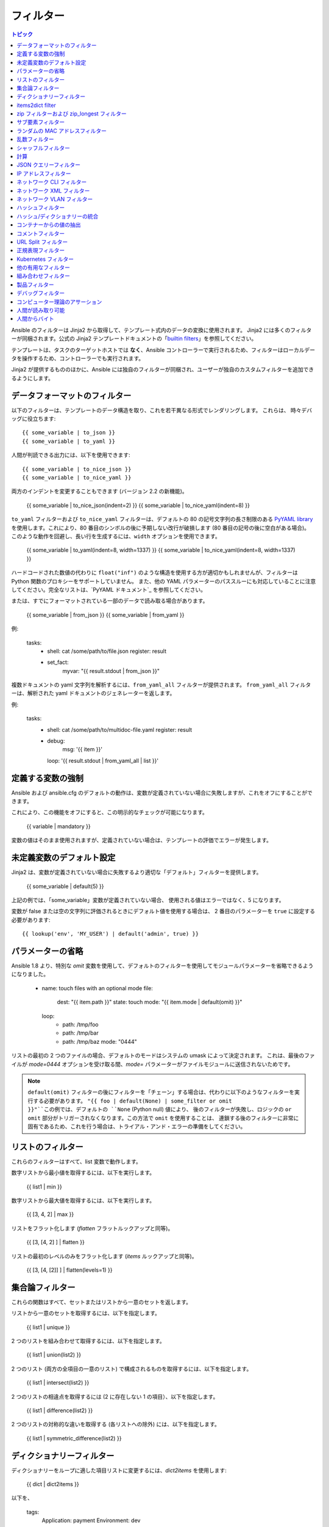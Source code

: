 .. _playbooks_filters:

フィルター
-------

.. contents:: トピック


Ansible のフィルターは Jinja2 から取得して、テンプレート式内のデータの変換に使用されます。 Jinja2 には多くのフィルターが同梱されます。公式の Jinja2 テンプレートドキュメントの「`builtin filters`_」を参照してください。

テンプレートは、タスクのターゲットホストでは **なく**、Ansible コントローラーで実行されるため、フィルターはローカルデータを操作するため、コントローラーでも実行されます。

Jinja2 が提供するもののほかに、Ansible には独自のフィルターが同梱され、ユーザーが独自のカスタムフィルターを追加できるようにします。

.. _filters_for_formatting_data:

データフォーマットのフィルター
```````````````````````````

以下のフィルターは、テンプレートのデータ構造を取り、これを若干異なる形式でレンダリングします。 これらは、
時々デバッグに役立ちます::

    {{ some_variable | to_json }}
    {{ some_variable | to_yaml }}
    
人間が判読できる出力には、以下を使用できます::

    {{ some_variable | to_nice_json }}
    {{ some_variable | to_nice_yaml }}
    
両方のインデントを変更することもできます (バージョン 2.2 の新機能)。

    {{ some_variable | to_nice_json(indent=2) }}
    {{ some_variable | to_nice_yaml(indent=8) }}
    

``to_yaml`` フィルターおよび ``to_nice_yaml`` フィルターは、デフォルトの 80 の記号文字列の長さ制限のある `PyYAML library`_ を使用します。これにより、80 番目のシンボルの後に予期しない改行が破損します (80 番目の記号の後に空白がある場合)。
このような動作を回避し、長い行を生成するには、``width`` オプションを使用できます。

    {{ some_variable | to_yaml(indent=8, width=1337) }}
    {{ some_variable | to_nice_yaml(indent=8, width=1337) }}
    
ハードコードされた数値の代わりに ``float("inf")`` のような構造を使用する方が適切かもしれませんが、フィルターは Python 関数のプロキシーをサポートしていません。
また、他の YAML パラメーターのパススルーにも対応していることに注意してください。完全なリストは、`PyYAML ドキュメント`_ を参照してください。


または、すでにフォーマットされている一部のデータで読み取る場合があります。

    {{ some_variable | from_json }}
    {{ some_variable | from_yaml }}
    
例:

  tasks:
    - shell: cat /some/path/to/file.json
      register: result

    - set_fact:
        myvar: "{{ result.stdout | from_json }}"


.. versionadded:: 2.7

複数ドキュメントの yaml 文字列を解析するには、``from_yaml_all`` フィルターが提供されます。
``from_yaml_all`` フィルターは、解析された yaml ドキュメントのジェネレーターを返します。

例:

  tasks:
    - shell: cat /some/path/to/multidoc-file.yaml
      register: result
    - debug:
        msg: '{{ item }}'
      loop: '{{ result.stdout | from_yaml_all | list }}'


.. _forcing_variables_to_be_defined:

定義する変数の強制
```````````````````````````````

Ansible および ansible.cfg のデフォルトの動作は、変数が定義されていない場合に失敗しますが、これをオフにすることができます。

これにより、この機能をオフにすると、この明示的なチェックが可能になります。

    {{ variable | mandatory }}

変数の値はそのまま使用されますが、定義されていない場合は、テンプレートの評価でエラーが発生します。


.. _defaulting_undefined_variables:

未定義変数のデフォルト設定
``````````````````````````````

Jinja2 は、変数が定義されていない場合に失敗するより適切な「デフォルト」フィルターを提供します。

    {{ some_variable | default(5) }}

上記の例では、「some_variable」変数が定義されていない場合、
使用される値はエラーではなく、5 になります。

変数が false または空の文字列に評価されるときにデフォルト値を使用する場合は、
2 番目のパラメーターを ``true`` に設定する必要があります::

    {{ lookup('env', 'MY_USER') | default('admin', true) }}


.. _omitting_undefined_variables:

パラメーターの省略
```````````````````

Ansible 1.8 より、特別な `omit` 変数を使用して、デフォルトのフィルターを使用してモジュールパラメーターを省略できるようになりました。

    - name: touch files with an optional mode
      file:
        dest: "{{ item.path }}"
        state: touch
        mode: "{{ item.mode | default(omit) }}"
      loop:
        - path: /tmp/foo
        - path: /tmp/bar
        - path: /tmp/baz
          mode: "0444"
    
リストの最初の 2 つのファイルの場合、デフォルトのモードはシステムの umask によって決定されます。
これは、最後のファイルが `mode=0444` オプションを受け取る間、`mode=` パラメーターがファイルモジュールに送信されないためです。

.. note:: ``default(omit)`` フィルターの後にフィルターを「チェーン」する場合は、代わりに以下のようなフィルターを実行する必要があります。
      ``"{{ foo | default(None) | some_filter or omit }}"``この例では、デフォルトの ``None`` (Python null) 値により、
      後のフィルターが失敗し、ロジックの ``or omit`` 部分がトリガーされなくなります。この方法で ``omit`` を使用することは、
      連鎖する後のフィルターに非常に固有であるため、これを行う場合は、トライアル・アンド・エラーの準備をしてください。

.. _list_filters:

リストのフィルター
````````````

これらのフィルターはすべて、list 変数で動作します。

.. versionadded:: 1.8

数字リストから最小値を取得するには、以下を実行します。

    {{ list1 | min }}

数字リストから最大値を取得するには、以下を実行します。

    {{ [3, 4, 2] | max }}

.. versionadded:: 2.5

リストをフラット化します (`flatten` フラットルックアップと同等)。

    {{ [3, [4, 2] ] | flatten }}

リストの最初のレベルのみをフラット化します (`items` ルックアップと同等)。

    {{ [3, [4, [2]] ] | flatten(levels=1) }}


.. _set_theory_filters:

集合論フィルター
``````````````````
これらの関数はすべて、セットまたはリストから一意のセットを返します。

.. versionadded:: 1.4

リストから一意のセットを取得するには、以下を指定します。

    {{ list1 | unique }}

2 つのリストを組み合わせて取得するには、以下を指定します。

    {{ list1 | union(list2) }}

2 つのリスト (両方の全項目の一意のリスト) で構成されるものを取得するには、以下を指定します。

    {{ list1 | intersect(list2) }}

2 つのリストの相違点を取得するには (2 に存在しない 1 の項目）、以下を指定します。

    {{ list1 | difference(list2) }}

2 つのリストの対称的な違いを取得する (各リストへの除外) には、以下を指定します。

    {{ list1 | symmetric_difference(list2) }}


.. _dict_filter:

ディクショナリーフィルター
```````````

.. versionadded:: 2.6


ディクショナリーをループに適した項目リストに変更するには、`dict2items` を使用します:

    {{ dict | dict2items }}

以下を、

    tags:
      Application: payment
      Environment: dev

以下のように設定します::

    - key:Application
      value: payment
    - key:Environment
      value: dev

.. versionadded:: 2.8

``dict2items`` は、``key_name`` と ``value_name`` の 2 つのキーワード引数を受け入れ、変換に使用するキー名を設定できます。

    {{ files | dict2items(key_name='file', value_name='path') }}

以下を、

    files:
      users: /etc/passwd
      groups: /etc/group

以下のように設定します::

    - file: users
      path: /etc/passwd
    - file: groups
      path: /etc/group

items2dict filter
`````````````````

.. versionadded:: 2.7

このフィルターは、2 つのキーを持つディクショナリーのリストを 1 つのディクショナリーに変換し、それらのキーの値を ``key: value`` のペアにマッピングします。

    {{ tags | items2dict }}

以下を、

    tags:
      - key:Application
        value: payment
      - key:Environment
        value: dev

以下のように設定します::

    Application: payment
    Environment: dev

これは、``dict2items`` フィルターとは異なります。

``items2dict`` は、``key_name`` と ``value_name`` の 2 つのキーワード引数を受け入れ、変換に使用するキーの名前を設定できます。

    {{ tags | items2dict(key_name='key', value_name='value') }}


.. _zip_filter:

zip フィルターおよび zip_longest フィルター
```````````````````````````

.. versionadded:: 2.3

他のリストの要素を組み合わせるリストを取得するには、``zip`` を使用します::

    - name: give me list combo of two lists
      debug:
       msg: "{{ [1,2,3,4,5] | zip(['a','b','c','d','e','f']) | list }}"

    - name: give me shortest combo of two lists
      debug:
        msg: "{{ [1,2,3] | zip(['a','b','c','d','e','f']) | list }}"

すべてのリストを常に使い切るには、``zip_longest`` を使用します::

    - name: give me longest combo of three lists , fill with X
      debug:
        msg: "{{ [1,2,3] | zip_longest(['a','b','c','d','e','f'], [21, 22, 23], fillvalue='X') | list }}"


上記の ``items2dict`` フィルターの出力と同様に、これらのフィルターを使用して ``dict`` を作成できます。

    {{ dict(keys_list | zip(values_list)) }}

以下を、

    keys_list:
      - one
      - two
    values_list:
      - apple
      - orange

以下のように設定します::

    one: apple
    two: orange

サブ要素フィルター
``````````````````

.. versionadded:: 2.7

``subelements`` のルックアップと同様、オブジェクトとそのオブジェクトのサブ要素の値の積を生成します。

    {{ users | subelements('groups', skip_missing=True) }}

以下を、

    users:
    - name: alice
      authorized:
      - /tmp/alice/onekey.pub
      - /tmp/alice/twokey.pub
      groups:
      - wheel
      - docker
    - name: bob
      authorized:
      - /tmp/bob/id_rsa.pub
      groups:
      - docker

以下のように設定します::

    -
      - name: alice
        groups:
        - wheel
        - docker
        authorized:
        - /tmp/alice/onekey.pub
        - /tmp/alice/twokey.pub
      - wheel
    -
      - name: alice
        groups:
        - wheel
        - docker
        authorized:
        - /tmp/alice/onekey.pub
        - /tmp/alice/twokey.pub
      - docker
    -
      - name: bob
        authorized:
        - /tmp/bob/id_rsa.pub
        groups:
        - docker
      - docker

``loop`` でこのフィルターを使用する例::

    - name:Set authorized ssh key, extracting just that data from 'users'
      authorized_key:
        user: "{{ item.0.name }}"
    key: "{{ lookup('file', item.1) }}"
  loop: "{{ users | subelements('authorized') }}"
    
.. _random_mac_filter:

ランダムの MAC アドレスフィルター
`````````````````````````

.. versionadded:: 2.6

このフィルターは、文字列接頭辞からランダムな MAC アドレスを生成するために使用できます。

文字列接頭辞「52:54:00」で始まるランダムな MAC アドレスを取得するには、次のコマンドを実行します。

    "{{ '52:54:00' | random_mac }}"
    # => '52:54:00:ef:1c:03'

接頭辞の文字列で不具合が生じた場合は、フィルターによりエラーが生じることに注意してください。

Ansible バージョン 2.9 では、シードから乱数ジェネレーターを初期化することもできます。これにより、MAC アドレスをランダムで冪等な MAC アドレスを作成できます。

    "{{ '52:54:00' | random_mac(seed=inventory_hostname) }}"

.. _random_filter:

乱数フィルター
````````````````````

.. versionadded:: 1.6

このフィルターは、デフォルトの jinja2 ランダムフィルター (一連のアイテムからランダムなアイテムを返す) と同様に使用できますが、
範囲に基づいて乱数を生成することもできます。

リストからランダムなアイテムを取得するには、以下を指定します。

    "{{ ['a','b','c'] | random }}"
    # => 'c'

0 から指定された数字の間の乱数を取得するには、次のコマンドを実行します。

    "{{ 60 | random }} * * * * root /script/from/cron"
    # => '21 * * * * root /script/from/cron'

0 から 100 までの 10 のステップで乱数を取得します::

    {{ 101 | random(step=10) }}
    # => 70

0 から 100 までの 10 のステップで乱数を取得します::

    {{ 101 | random(1, 10) }}
    # => 31
    {{ 101 | random(start=1, step=10) }}
    # => 51

Ansible バージョン 2.3 では、シードから乱数ジェネレーターを初期化することもできます。これにより、random-but-idempotent (ランダムで冪等な数) を作成することができます。

    "{{ 60 | random(seed=inventory_hostname) }} * * * * root /script/from/cron"


シャッフルフィルター
``````````````

.. versionadded:: 1.8

このフィルターは、既存のリストをランダム化し、呼び出しごとに異なる順序を提供します。

既存の一覧からランダムなリストを取得するには、以下を実行します。

    {{ ['a','b','c'] | shuffle }}
    # => ['c','a','b']
    {{ ['a','b','c'] | shuffle }}
    # => ['b','c','a']

Ansible バージョン 2.3 では、リストを冪等にシャッフルすることもできます。必要なのは、シードだけです::

    {{ ['a','b','c'] | shuffle(seed=inventory_hostname) }}
    # => ['b','a','c']

「リスト可能」ではない項目と併用する場合は、noop であることに注意してください。それ以外の場合は、必ず一覧を返します。


.. _math_stuff:

計算
````

.. versionadded:: 1.9


対数を取得します (デフォルトは e)::

    {{ myvar | log }}

ベース 10 の対数を取得します::

    {{ myvar | log(10) }}

2 の累乗 (または 5)::

    {{ myvar | pow(2) }}
    {{ myvar | pow(5) }}
    
平方根または 5 番目::

    {{ myvar | root }}
    {{ myvar | root(5) }}
    
jinja2 にはすでに abs() や round() があります。

.. json_query_filter:

JSON クエリーフィルター
`````````````````

.. versionadded:: 2.2

場合によっては、JSON 形式の複雑なデータ構造になり、その中の小さなデータセットのみを抽出する必要があります。**json_query** フィルターを使用すると、複雑な JSON 構造をクエリーでき、ループ構造を使用してこれを繰り返すことができます。

.. note:: このフィルターは **jmespath** で構築され、同じ構文を使用できます。たとえば、`jmespath サンプル <http://jmespath.org/examples.html>`_ を参照してください。

ここで、以下のデータ構造を取ります。

    {
        "domain_definition": {
            "domain": {
                "cluster": [
                    {
                        "name": "cluster1"
                    },
                    {
                        "name": "cluster2"
                    }
                ],
                "server": [
                    {
                        "name": "server11",
                        "cluster": "cluster1",
                        "port": "8080"
                    },
                    {
                        "name": "server12",
                        "cluster": "cluster1",
                        "port": "8090"
                    },
                    {
                        "name": "server21",
                        "cluster": "cluster2",
                        "port": "9080"
                    },
                    {
                        "name": "server22",
                        "cluster": "cluster2",
                        "port": "9090"
                    }
                ],
                "library": [
                    {
                        "name": "lib1",
                        "target": "cluster1"
                    },
                    {
                        "name": "lib2",
                        "target": "cluster2"
                    }
                ]
            }
        }
    }
    
この構造からすべてのクラスターを抽出するには、以下のクエリーを使用できます::

    - name:"Display all cluster names"
      debug:
        var: item
      loop: "{{ domain_definition | json_query('domain.cluster[*].name') }}"

すべてのサーバー名に対しても同様です::

    - name:"Display all server names"
      debug:
        var: item
      loop: "{{ domain_definition | json_query('domain.server[*].name') }}"

以下の例では cluster1 からのポートを示しています::

    - name:"Display all ports from cluster1"
      debug:
        var: item
      loop: "{{ domain_definition | json_query(server_name_cluster1_query) }}"
      vars:
        server_name_cluster1_query: "domain.server[?cluster=='cluster1'].port"

.. note:: 変数を使用すると、クエリーの読み取りがより容易になります。

または、ポートをコンマ区切りの文字列で出力します。

    - name:"Display all ports from cluster1 as a string"
      debug:
        msg: "{{ domain_definition | json_query('domain.server[?cluster==`cluster1`].port') | join(', ') }}"

.. note:: ここでは、バッククォートを使用してリテラルを引用符で囲むと、引用符のエスケープが回避され、読みやすさが維持されます。

または、YAML `一重引用符エスケープ <https://yaml.org/spec/current.html#id2534365>`_ を使用します::

    - name:"Display all ports from cluster1"
      debug:
        var: item
      loop: "{{ domain_definition | json_query('domain.server[?cluster==''cluster1''].port') }}"

.. note:: YAML の単一引用符内で単一引用符をエスケープする場合は、単一引用符を 2 倍にします。

この例では、すべてのポートおよびクラスターの名前を持つハッシュマップを取得します。

    - name:"Display all server ports and names from cluster1"
      debug:
        var: item
      loop: "{{ domain_definition | json_query(server_name_cluster1_query) }}"
      vars:
        server_name_cluster1_query: "domain.server[?cluster=='cluster2'].{name: name, port: port}"

.. _ipaddr_filter:

IP アドレスフィルター
`````````````````

.. versionadded:: 1.9

文字列が有効な IP アドレスかどうかをテストするには、以下を実行します。

  {{ myvar | ipaddr }}

さらに、特定の IP プロトコルバージョンが必要です。

  {{ myvar | ipv4 }}
  {{ myvar | ipv6 }}

IP アドレスフィルターを使用して、
IP アドレスから特定の情報を抽出することもできます。たとえば、CIDR から IP アドレス自体を取得するには、以下を使用します::

  {{ '192.0.2.1/24' | ipaddr('address') }}

``ipaddr`` フィルターおよび完全な使用方法は、
「:ref:`playbooks_filters_ipaddr`」を参照してください。

.. _network_filters:

ネットワーク CLI フィルター
```````````````````

.. versionadded:: 2.4

ネットワークデバイスの CLI コマンドの出力を構造化された JSON 出力に変換するには、
``parse_cli`` フィルターを使用します::

    {{ output | parse_cli('path/to/spec') }}


``parse_cli`` フィルターは仕様ファイルを読み込み、
それを介してコマンド出力を渡し、JSON 出力を返します。YAML 仕様ファイルは、CLI 出力の解析方法を定義します。

仕様ファイルは有効なフォーマットの YAML である必要があります。 CLI の出力を解析する方法を定義し、
JSON データを返します。 以下は、
``show vlan`` コマンドからの出力を解析する有効な仕様ファイルの例です。

.. code-block:: yaml

   ---
   vars:
     vlan:
       vlan_id: "{{ item.vlan_id }}"
       name: "{{ item.name }}"
       enabled: "{{ item.state != 'act/lshut' }}"
       state: "{{ item.state }}"

   keys:
     vlans:
       value: "{{ vlan }}"
       items: "^(?P<vlan_id>\\d+)\\s+(?P<name>\\w+)\\s+(?P<state>active|act/lshut|suspended)"
     state_static:
       value: present


上記の仕様ファイルは、
解析された VLAN 情報を含むハッシュのリストである JSON データ構造を返します。

キーと値のディレクティブを使用して、
同じコマンドをハッシュに解析できます。 次に、
同じ ``show vlan`` コマンドを使用して出力を解析してハッシュ値にする方法の例を示します。

.. code-block:: yaml

   ---
   vars:
     vlan:
       key: "{{ item.vlan_id }}"
       values:
         vlan_id: "{{ item.vlan_id }}"
         name: "{{ item.name }}"
         enabled: "{{ item.state != 'act/lshut' }}"
         state: "{{ item.state }}"

   keys:
     vlans:
       value: "{{ vlan }}"
       items: "^(?P<vlan_id>\\d+)\\s+(?P<name>\\w+)\\s+(?P<state>active|act/lshut|suspended)"
     state_static:
       value: present


CLI コマンドを解析する別の一般的な使用例は、
大きなコマンドを解析可能なブロックに分割することです。 これは、``start_block`` ディレクティブおよび 
``end_block`` ディレクティブを使用して、コマンドを解析可能なブロックに分割することで実行できます。

.. code-block:: yaml

   ---
   vars:
     interface:
       name: "{{ item[0].match[0] }}"
       state: "{{ item[1].state }}"
       mode: "{{ item[2].match[0] }}"

   keys:
     interfaces:
       value: "{{ interface }}"
       start_block: "^Ethernet.*$"
       end_block: "^$"
       items:
         - "^(?P<name>Ethernet\\d\\/\\d*)"
         - "admin state is (?P<state>.+),"
         - "Port mode is (.+)"


上記の例では、``show interface`` の出力を
解析してハッシュのリストを作成します。

ネットワークフィルターは、
TextFSM ライブラリーを使用した CLI コマンドの出力の解析にも対応しています。 TextFSM で CLI 出力を解析するには、
以下のフィルターを使用します::

  {{ output.stdout[0] | parse_cli_textfsm('path/to/fsm') }}

TextFSM フィルターを使用するには、TextFSM ライブラリーをインストールする必要があります。

ネットワーク XML フィルター
```````````````````

.. versionadded:: 2.5

ネットワークデバイスコマンドの XML 出力を
構造化 JSON 出力に変換するには、``parse_xml`` フィルターを使用します::

  {{ output | parse_xml('path/to/spec') }}

``parse_xml`` フィルターは仕様ファイルを読み込み、
JSON 形式のコマンド出力を渡します。

仕様ファイルは有効なフォーマットの YAML である必要があります。XML 出力を解析して、
JSON データを返す方法を定義します。

以下は、
``show vlan | display xml`` コマンドの出力を解析します。

.. code-block:: yaml

   ---
   vars:
     vlan:
       vlan_id: "{{ item.vlan_id }}"
       name: "{{ item.name }}"
       desc: "{{ item.desc }}"
       enabled: "{{ item.state.get('inactive') != 'inactive' }}"
       state: "{% if item.state.get('inactive') == 'inactive'%} inactive {% else %} active {% endif %}"

   keys:
     vlans:
       value: "{{ vlan }}"
       top: configuration/vlans/vlan
       items:
         vlan_id: vlan-id
         name: name
         desc: description
         state: ".[@inactive='inactive']"


上記の仕様ファイルは、
解析された VLAN 情報を含むハッシュのリストである JSON データ構造を返します。

キーと値のディレクティブを使用して、
同じコマンドをハッシュに解析できます。 同じ ``show vlan | display xml`` コマンドを使用して、
出力をハッシュ値に解析する方法の例を次に示します。

.. code-block:: yaml

   ---
   vars:
     vlan:
       key: "{{ item.vlan_id }}"
       values:
           vlan_id: "{{ item.vlan_id }}"
           name: "{{ item.name }}"
           desc: "{{ item.desc }}"
           enabled: "{{ item.state.get('inactive') != 'inactive' }}"
           state: "{% if item.state.get('inactive') == 'inactive'%} inactive {% else %} active {% endif %}"

   keys:
     vlans:
       value: "{{ vlan }}"
       top: configuration/vlans/vlan
       items:
         vlan_id: vlan-id
         name: name
         desc: description
         state: ".[@inactive='inactive']"


``top`` の値は XML root ノードに対して相対的な値です。
以下の XML 出力例では、``top`` の値は ``configuration/vlans/vlan`` です。
これは root ノード (<rpc-reply>) に関連する XPath 式です。
``top`` 値の ``設定`` は、
最も遠くにあるコンテナノードであり、``vlan`` は最も近くにあるコンテナノードです。

``items`` は、
ユーザー定義の名前から、要素を選択する XPath 式にマップするキーと値のペアのディクショナリーです。Xpath 式は、``top`` に含まれる XPath 値の値を基準にしています。
たとえば、仕様ファイルの ``vlan_id`` はユーザー定義の名前で、その値 ``vlan-id`` は、
``top`` の XPath の値を基準にしています。

XML タグの属性は、XPath 式を使用して抽出できます。仕様の ``state`` の値は、
出力 XML の ``vlan`` タグの属性を取得するために使用される XPath 式です::

    <rpc-reply>
      <configuration>
        <vlans>
          <vlan inactive="inactive">
           <name>vlan-1</name>
           <vlan-id>200</vlan-id>
           <description>This is vlan-1</description>
          </vlan>
        </vlans>
      </configuration>
    </rpc-reply>

.. note:: サポートされる XPath 式の詳細は、`<https://docs.python.org/2/library/xml.etree.elementtree.html#xpath-support>`_ を参照してください。

ネットワーク VLAN フィルター
````````````````````

.. versionadded:: 2.8

``vlan_parser`` フィルターを使用して、
IOS のような VLAN リストルールに従って、ソートされていない VLAN 整数のリストを、整数のソートされた文字列リストに操作します。このリストには以下のプロパティーがあります。

* VLAN は昇順でリストされます。
* 3 つ以上の連続した VLAN はダッシュ付きでリストされます。
* リストの最初の行は、first_line_len 文字の長さになります。
* 後続のリスト行は、other_line_len 文字になります。

VLAN リストをソートするには、以下を実行します。

    {{ [3003, 3004, 3005, 100, 1688, 3002, 3999] | vlan_parser }}

この例では、以下のソートリストを示しています。

    ['100,1688,3002-3005,3999']


Jinja テンプレートの他の例:

    {% set parsed_vlans = vlans | vlan_parser %}
    switchport trunk allowed vlan {{ parsed_vlans[0] }}
    {% for i in range (1, parsed_vlans | count) %}
    switchport trunk allowed vlan add {{ parsed_vlans[i] }}

これにより、Cisco IOS タグ付けインターフェースで VLAN のリストを動的に生成できます。インターフェースに必要となる正確な VLAN リストを保存し、そのリストを設定用に実際に生成される解析された IOS 出力と比較できます。


.. _hash_filters:

ハッシュフィルター
```````````````

.. versionadded:: 1.9

文字列の sha1 ハッシュを取得するには、次のようになります。

    {{ 'test1' | hash('sha1') }}

文字列の md5 ハッシュを取得するには、次のようになります。

    {{ 'test1' | hash('md5') }}

文字列のチェックサムを取得します。

    {{ 'test2' | checksum }}

その他のハッシュ (プラットフォームに依存)::

    {{ 'test2' | hash('blowfish') }}

sha512 パスワードハッシュ (任意の salt) を取得するには、次のようになります。

    {{ 'passwordsaresecret' | password_hash('sha512') }}

特定の salt を持つ sha256 パスワードハッシュを取得するには、次のようになります。

    {{ 'secretpassword' | password_hash('sha256', 'mysecretsalt') }}

システムごとに一意のハッシュを生成する冪等な方法は、実行間で一貫性のある salt を使用することです。

    {{ 'secretpassword' | password_hash('sha512', 65534 | random(seed=inventory_hostname) | string) }}

使用可能なハッシュタイプは、ansible を実行しているマスターシステムに依存し、
「ハッシュ」は hashlib に依存し、password_hash は passlib に依存します (https://passlib.readthedocs.io/en/stable/lib/passlib.hash.html)。

.. versionadded:: 2.7

ハッシュタイプによっては、rounds パラメーターを指定できるものもあります。

    {{ 'secretpassword' | password_hash('sha256', 'mysecretsalt', rounds=10000) }}

.. _combine_filter:

ハッシュ/ディクショナリーの統合
`````````````````````````````

.. versionadded:: 2.0

`combine` フィルターにより、ハッシュをマージできます。たとえば、
次は 1 つのハッシュ内のキーをオーバーライドします。

    {{ {'a':1, 'b':2} | combine({'b':3}) }}

生成されるハッシュは、以下のようになります::

    {'a':1, 'b':3}

フィルターは、オプションの `recursive=True` パラメーターも受け入れ、
最初のハッシュのキーをオーバーライドするだけでなく、
ネストされたハッシュに再帰し、それらのキーもマージします。

.. code-block:: jinja

    {{ {'a':{'foo':1, 'bar':2}, 'b':2} | combine({'a':{'bar':3, 'baz':4}}, recursive=True) }}

これにより、以下のようになります::

    {'a':{'foo':1, 'bar':3, 'baz':4}, 'b':2}

フィルターは複数の引数を使用してマージすることもできます::

    {{ a | combine(b, c, d) }}

この場合、`d` のキーは `c` のキーをオーバーライドし、
`b` のキーをオーバーライドします。

この動作は、
`ansible.cfg` の `hash_behaviour` 設定の値に依存しません。

.. _extract_filter:

コンテナーからの値の抽出
`````````````````````````````````

.. versionadded:: 2.1

`extract` フィルターは、インデックスリストから、
コンテナーの値リスト (ハッシュまたはアレイ) へマップするために使用されます。

    {{ [0,2] | map('extract', ['x','y','z']) | list }}
    {{ ['x','y'] | map('extract', {'x':42, 'y':31}) | list }}

上記の式の結果は、以下のようになります::

    ['x', 'z']
    [42, 31]

フィルターは別の引数を取ることができます::

    {{ groups['x'] | map('extract', hostvars, 'ec2_ip_address') | list }}

これは、グループ「x」のホストのリストを取得し、`hostvars` でそれを検索してから、
結果の `ec2_ip_address` を検索します。最終結果は、
グループの「x」にあるホストの IP アドレスリストです。

フィルター内の 3 番目の引数は、
コンテナー内の再帰的な検索のためのリストでもあります。

    {{ ['a'] | map('extract', b, ['x','y']) | list }}

これにより、`b['a']['x']['y']` の値が含まれるリストが返されます。

.. _comment_filter:

コメントフィルター
``````````````

.. versionadded:: 2.0

`comment` フィルターにより、
選択したコメントのスタイルでテキストを飾ることができます。たとえば、次のものが、

    {{ "Plain style (default)" | comment }}

次の出力を生成します。

.. code-block:: text

    #
    # Plain style (default)
    #

同様の方法で、C (``//...``)、
C ブロック (``/*...*/``)、Erlang (``%...``) および XML (``<!--...-->``) にスタイルを適用できます。

    {{ "C style" | comment('c') }}
    {{ "C block style" | comment('cblock') }}
    {{ "Erlang style" | comment('erlang') }}
    {{ "XML style" | comment('xml') }}
    
上記のいずれにも含まれていない特定のコメント文字が必要な場合は、
次のようにカスタマイズできます::

  {{ "My Special Case" | comment(decoration="! ") }}

次を生成します。

.. code-block:: text

  !
  !My Special Case
  !

コメントスタイルを完全にカスタマイズすることもできます::

    {{ "Custom style" | comment('plain', prefix='#######\n#', postfix='#\n#######\n   ###\n    #') }}

これにより、以下の出力が作成されます。

.. code-block:: text

    #######
    #
    # Custom style
    #
    #######
       ###
        #

フィルターは、任意の Ansible 変数に適用することもできます。たとえば、
``ansible_managed`` 変数の出力をより読みやすいものにするには、
``ansible.cfg`` ファイルの定義を以下のように変更します。

.. code-block:: jinja

    [defaults]

    ansible_managed = This file is managed by Ansible.%n
      template: {file}
      date: %Y-%m-%d %H:%M:%S
      user: {uid}
      host: {host}

次に、`comment` フィルターで変数を使用します。

    {{ ansible_managed | comment }}

これは、次の出力を生成します。

.. code-block:: sh

    #
    # This file is managed by Ansible.
    #
    # template: /home/ansible/env/dev/ansible_managed/roles/role1/templates/test.j2
    # date: 2015-09-10 11:02:58
    # user: ansible
    # host: myhost
    #


.. _other_useful_filters:

URL Split フィルター
`````````````````

.. versionadded:: 2.4

``urlsplit`` フィルターは、フラグメント、ホスト名、netloc、パスワード、パス、ポート、クエリー、スキーム、およびユーザー名を URL から抽出します。引数なしでは、すべてのフィールドのディクショナリーを返します::

    {{ "http://user:password@www.acme.com:9000/dir/index.html?query=term#fragment" | urlsplit('hostname') }}
    # => 'www.acme.com'

    {{ "http://user:password@www.acme.com:9000/dir/index.html?query=term#fragment" | urlsplit('netloc') }}
    # => 'user:password@www.acme.com:9000'

    {{ "http://user:password@www.acme.com:9000/dir/index.html?query=term#fragment" | urlsplit('username') }}
    # => 'user'

    {{ "http://user:password@www.acme.com:9000/dir/index.html?query=term#fragment" | urlsplit('password') }}
    # => 'password'

    {{ "http://user:password@www.acme.com:9000/dir/index.html?query=term#fragment" | urlsplit('path') }}
    # => '/dir/index.html'

    {{ "http://user:password@www.acme.com:9000/dir/index.html?query=term#fragment" | urlsplit('port') }}
    # => '9000'

    {{ "http://user:password@www.acme.com:9000/dir/index.html?query=term#fragment" | urlsplit('scheme') }}
    # => 'http'

    {{ "http://user:password@www.acme.com:9000/dir/index.html?query=term#fragment" | urlsplit('query') }}
    # => 'query=term'

    {{ "http://user:password@www.acme.com:9000/dir/index.html?query=term#fragment" | urlsplit('fragment') }}
    # => 'fragment'

    {{ "http://user:password@www.acme.com:9000/dir/index.html?query=term#fragment" | urlsplit }}
    # =>
    #   {
    #       "fragment": "fragment",
    #       "hostname": "www.acme.com",
    #       "netloc": "user:password@www.acme.com:9000",
    #       "password": "password",
    #       "path": "/dir/index.html",
    #       "port": 9000,
    #       "query": "query=term",
    #       "scheme": "http",
    #       "username": "user"
    #   }


正規表現フィルター
``````````````````````````

正規表現で文字列を検索するには、「regex_search」フィルターを使用します::

    # search for "foo" in "foobar"
    {{ 'foobar' | regex_search('(foo)') }}

    # will return empty if it cannot find a match
    {{ 'ansible' | regex_search('(foobar)') }}

    # case insensitive search in multiline mode
    {{ 'foo\nBAR' | regex_search("^bar", multiline=True, ignorecase=True) }}


正規表現のすべてのマッチを検索するには、「regex_findall」フィルターを使用します。

    # Return a list of all IPv4 addresses in the string
    {{ 'Some DNS servers are 8.8.8.8 and 8.8.4.4' | regex_findall('\\b(?:[0-9]{1,3}\\.){3}[0-9]{1,3}\\b') }}
    

文字列のテキストを正規表現に置き換えるには、「regex_replace」フィルターを使用します。

    # convert "ansible" to "able"
    {{ 'ansible' | regex_replace('^a.*i(.*)$', 'a\\1') }}

    # convert "foobar" to "bar"
    {{ 'foobar' | regex_replace('^f.*o(.*)$', '\\1') }}

    # convert "localhost:80" to "localhost, 80" using named groups
    {{ 'localhost:80' | regex_replace('^(?P<host>.+):(?P<port>\\d+)$', '\\g<host>, \\g<port>') }}

    # convert "localhost:80" to "localhost"
    {{ 'localhost:80' | regex_replace(':80') }}

.. note:: 文字列全体と一致させるために ``*`` を使用している場合は、必ず正規表現を開始/終了アンカーでラップアラウンドしてください。
   たとえば、``^(.*)$`` で一致する結果は常に 1 つだけで、一部の Python バージョンでは、``(.*)`` は文字列全体と最後の空の文字列に一致します。
   つまり、2つの置換が行われます。

    # add "https://" prefix to each item in a list
    GOOD:
    {{ hosts | map('regex_replace', '^(.*)$', 'https://\\1') | list }}
    {{ hosts | map('regex_replace', '(.+)', 'https://\\1') | list }}
    {{ hosts | map('regex_replace', '^', 'https://') | list }}

    BAD:
    {{ hosts | map('regex_replace', '(.*)', 'https://\\1') | list }}

    # append ':80' to each item in a list
    GOOD:
    {{ hosts | map('regex_replace', '^(.*)$', '\\1:80') | list }}
    {{ hosts | map('regex_replace', '(.+)', '\\1:80') | list }}
    {{ hosts | map('regex_replace', '$', ':80') | list }}

    BAD:
    {{ hosts | map('regex_replace', '(.*)', '\\1:80') | list }}

.. note:: Ansible 2.0 よりも前のバージョンでは、(「key=value」の引数を簡単にするのではなく)「regex_replace」フィルターが YAML 引数内の変数で使用された場合は、
   次に、2 つの (````) ではなく、4 つのバックスラッシュ (``\``) で逆参照 (``\1`` など) をエスケープする必要があります。

.. versionadded:: 2.0

標準の Python 正規表現内で特殊文字をエスケープするには、「regex_escape」フィルターを使用します (デフォルトの re_type='python' オプションを使用)。

    # convert '^f.*o(.*)$' to '\^f\.\*o\(\.\*\)\$'
    {{ '^f.*o(.*)$' | regex_escape() }}

.. versionadded:: 2.8

POSIX 基本正規表現内で特殊文字をエスケープするには、re_type='posix_basic' オプションで「regex_escape」フィルターを使用します。

    # convert '^f.*o(.*)$' to '\^f\.\*o(\.\*)\$'
    {{ '^f.*o(.*)$' | regex_escape('posix_basic') }}


Kubernetes フィルター
``````````````````

「k8s_config_resource_name」フィルターを使用して、
Kubernetes ConfigMap または Secret の名前を取得します。

    {{ configmap_resource_definition | k8s_config_resource_name }}

これは、Pod 仕様のハッシュを参照するために使用できます。

    my_secret:
      kind: Secret
      name: my_secret_name

    deployment_resource:
      kind: Deployment
      spec:
        template:
          spec:
            containers:
            - envFrom:
                - secretRef:
                    name: {{ my_secret | k8s_config_resource_name }}

.. versionadded:: 2.8

他の有用なフィルター
````````````````````

シェルの使用に引用符を追加するには、以下を行います。

    - shell: echo {{ string_value | quote }}

true で 1 つの値を使用し、false で別の値を使用するには、以下を指定します (バージョン1.9の新機能)::

    {{ (name == "John") | ternary('Mr','Ms') }}

true で 1 つの値、false で 1 つの値、null で 3 番目の値を使用するには、以下を指定します (バージョン 2.8 の新機能)::

   {{ enabled | ternary('no shutdown', 'shutdown', omit) }}

リストを文字列に連結するには、以下を指定します::

    {{ list | join(" ") }}

「/etc/asdf/foo.txt」から「foo.txt」のように、ファイルパスの最後の名前を取得するには、以下を指定します::

    {{ path | basename }}

ウィンドウスタイルのファイルパスの最後の名前を取得するには、以下を指定します (バージョン 2.0 の新機能)::

    {{ path | win_basename }}

Windows ドライブの文字を残りのファイルパスから分離するには、以下を指定します (バージョン 2.0 の新機能)。

    {{ path | win_splitdrive }}

Windows ドライブの文字のみを取得するには、以下を指定します::

    {{ path | win_splitdrive | first }}

ドライブ文字なしで残りのパスを取得するには、以下を指定します::

    {{ path | win_splitdrive | last }}

ディレクトリーをパスから取得するには、以下を指定します::

    {{ path | dirname }}

Windows パスからディレクトリーを取得するには、以下を指定します (バージョン 2.0 の新機能)::

    {{ path | win_dirname }}

チルド (`~`) 文字を含むパスを拡張するには、以下を指定します (バージョン 1.5 の新機能)::

    {{ path | expanduser }}

環境変数を含むパスを拡張するには、以下を指定します::

    {{ path | expandvars }}

.. note:: `expandvars` は、ローカル変数を拡張します。リモートパスで使用するとエラーが発生する可能性があります。

.. versionadded:: 2.6

リンクの実際のパスを取得するには、以下を指定します (バージョン 1.8 の新機能)::

    {{ path | realpath }}

リンクの相対パスを取得するには、開始点から以下を行います (バージョン 1.7 の新機能)::

    {{ path | relpath('/etc') }}

パスまたはファイル名のルートおよび拡張を取得するには、以下を指定します (バージョン 2.0 の新機能)::

    # with path == 'nginx.conf' the return would be ('nginx', '.conf')
    {{ path | splitext }}

Base64 でエンコードされた文字列を使用するには、以下を指定します::

    {{ encoded | b64decode }}
    {{ decoded | string | b64encode }}
    
バージョン 2.6 では、使用するエンコーディングのタイプを定義できます。デフォルトは ``utf-8`` です::

    {{ encoded | b64decode(encoding='utf-16-le') }}
    {{ decoded | string | b64encode(encoding='utf-16-le') }}
    
.. note:: ``文字列`` フィルターは Python 2 にのみ必要で、エンコードするテキストがユニコード文字列であることを確認します。
    b64encode より前のフィルターを使用しないと、間違った値がエンコードされます。

.. versionadded:: 2.6

文字列から UUID を作成するには、以下を指定します (バージョン 1.9 の新機能)::

    {{ hostname | to_uuid }}

vars_prompt から文字列を「True」として入力し、
システムがそれがブール値であることを認識していない場合など、特定の型として値をキャストするには、以下を指定します。

   - debug:
       msg: test
     when: some_string_value | bool

.. versionadded:: 1.6

複雑な変数のリストで、各項目から 1 つの属性を使用するには、「map」フィルターを使用します (詳細は `Jinja2 map() docs`_ を参照してください)。

    # get a comma-separated list of the mount points (e.g. "/,/mnt/stuff") on a host
    {{ ansible_mounts | map(attribute='mount') | join(',') }}

文字列から日付オブジェクトを取得するには、`to_datetime` フィルターを使用します (2.2 の新しいバージョン)。

    # Get total amount of seconds between two dates. Default date format is %Y-%m-%d %H:%M:%S but you can pass your own format
    {{ (("2016-08-14 20:00:12" | to_datetime) - ("2015-12-25" | to_datetime('%Y-%m-%d'))).total_seconds()  }}

# Get remaining seconds after delta has been calculated. NOTE: This does NOT convert years, days, hours, etc to seconds. For that, use total_seconds()
    {{ (("2016-08-14 20:00:12" | to_datetime) - ("2016-08-14 18:00:00" | to_datetime)).seconds  }}
    # This expression evaluates to "12" and not "132". Delta is 2 hours, 12 seconds

    # get amount of days between two dates. This returns only number of days and discards remaining hours, minutes, and seconds
    {{ (("2016-08-14 20:00:12" | to_datetime) - ("2015-12-25" | to_datetime('%Y-%m-%d'))).days  }}

.. versionadded:: 2.4

文字列 (shell date コマンドの場合のように) を使用して日付をフォーマットするには、「strftime」フィルターを使用します::

    # Display year-month-day
    {{ '%Y-%m-%d' | strftime }}

    # Display hour:min:sec
    {{ '%H:%M:%S' | strftime }}

    # Use ansible_date_time.epoch fact
    {{ '%Y-%m-%d %H:%M:%S' | strftime(ansible_date_time.epoch) }}

    # Use arbitrary epoch value
    {{ '%Y-%m-%d' | strftime(0) }}          # => 1970-01-01
    {{ '%Y-%m-%d' | strftime(1441357287) }} # => 2015-09-04

.. note:: 文字列のすべての可能性を取得するには、https://docs.python.org/2/library/time.html#time.strftime を確認します。

組み合わせフィルター
````````````````````

.. versionadded:: 2.3

このフィルターセットは、組み合わせたリストを返します。
リストの順列を取得するには、以下を実行します。

    - name: give me largest permutations (order matters)
      debug:
        msg: "{{ [1,2,3,4,5] | permutations | list }}"

    - name: give me permutations of sets of three
      debug:
        msg: "{{ [1,2,3,4,5] | permutations(3) | list }}"

Combinations always require a set size::

    - name: give me combinations for sets of two
      debug:
        msg: "{{ [1,2,3,4,5] | combinations(2) | list }}"


:ref:`zip_filter` も参照してください。

製品フィルター
```````````````

製品フィルターは、入力反復可能な `デカルト製品 <https://docs.python.org/3/library/itertools.html#itertools.product>`_ を返します。

これはジェネレーター式のネストされた for-loops とほぼ同等です。

例::

  - name: generate multiple hostnames
    debug:
      msg: "{{ ['foo', 'bar'] | product(['com']) | map('join', '.') | join(',') }}"

これにより、以下のようになります::

    { "msg": "foo.com,bar.com" }


デバッグフィルター
`````````````````

.. versionadded:: 2.3

``type_debug`` フィルターを使用して、変数の基礎となる Python タイプを表示します。
これは、
変数の正確なタイプを知る必要がある状況でのデバッグに役立ちます。

    {{ myvar | type_debug }}


コンピューター理論のアサーション
```````````````````````````

``human_readable`` 関数および ``human_to_bytes`` 関数を使用すると、
Playbook をテストして、タスクで適切なサイズ形式を使用していることを確認できます。
コンピューターにバイト形式を提供し、人が読める形式を提供していることを確認してください。

人間が読み取り可能
``````````````

指定の文字列が人が判読できるかどうかをアサートします。

例::

  - name: "Human Readable"
    assert:
      that:
        - '"1.00 Bytes" == 1|human_readable'
        - '"1.00 bits" == 1|human_readable(isbits=True)'
        - '"10.00 KB" == 10240|human_readable'
        - '"97.66 MB" == 102400000|human_readable'
        - '"0.10 GB" == 102400000|human_readable(unit="G")'
        - '"0.10 Gb" == 102400000|human_readable(isbits=True, unit="G")'

これにより、以下のようになります::

    { "changed": false, "msg":"All assertions passed" }

人間からバイト
``````````````

指定した文字列をバイト形式で返します。

例::

  - name: "Human to Bytes"
    assert:
      that:
        - "{{'0'|human_to_bytes}}        == 0"
        - "{{'0.1'|human_to_bytes}}      == 0"
        - "{{'0.9'|human_to_bytes}}      == 1"
        - "{{'1'|human_to_bytes}}        == 1"
        - "{{'10.00 KB'|human_to_bytes}} == 10240"
        - "{{   '11 MB'|human_to_bytes}} == 11534336"
        - "{{  '1.1 GB'|human_to_bytes}} == 1181116006"
        - "{{'10.00 Kb'|human_to_bytes(isbits=True)}} == 10240"

これにより、以下のようになります::

    { "changed": false, "msg":"All assertions passed" }


通常、便利なフィルターは、新しい Ansible リリースごとに追加されます。 開発ドキュメントには、
独自のプラグインを作成して Ansibleフィルターを拡張する方法が示されていますが、
一般的には、新しいフィルターをコアに追加して、誰でも使用できるようにすることが推奨されます。

.. _Jinja2 map() docs: http://jinja.pocoo.org/docs/dev/templates/#map

.. _builtin filters: http://jinja.pocoo.org/docs/templates/#builtin-filters

.. _PyYAML library: https://pyyaml.org/

.. _PyYAML documentation: https://pyyaml.org/wiki/PyYAMLDocumentation


.. seealso::

   :ref:`about_playbooks`
       Playbook の概要
   :ref:`playbooks_conditionals`
       Playbook の条件付きステートメント
   :ref:`playbooks_variables`
       変数の詳細
   :ref:`playbooks_loops`
       Playbook でのループ
   :ref:`playbooks_reuse_roles`
       ロール別の Playbook の組織
   :ref:`playbooks_best_practices`
       Playbook のベストプラクティス
   `ユーザーメーリングリスト <https://groups.google.com/group/ansible-devel>`_
       ご質問はございますか。 Google Group をご覧ください。
   `irc.freenode.net <http://irc.freenode.net>`_
       #ansible IRC chat channel
